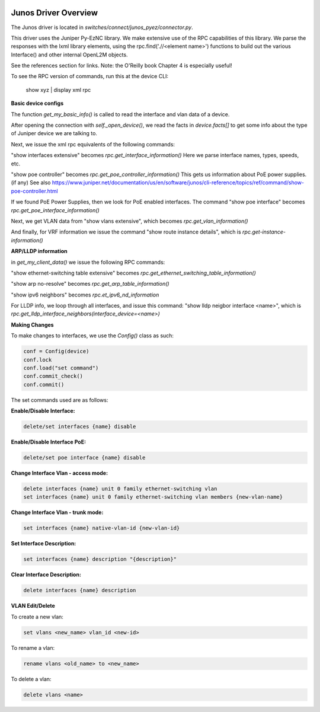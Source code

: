 .. image:: ../../../_static/openl2m_logo.png

Junos Driver Overview
=====================

The Junos driver is located in *switches/connect/junos_pyez/connector.py*.

This driver uses the Juniper Py-EzNC library. We make extensive use of the RPC
capabilities of this library. We parse the responses with the lxml library elements,
using the rpc.find('.//<element name>') functions to build out the various Interface()
and other internal OpenL2M objects.

See the references section for links. Note: the O'Reilly book Chapter 4 is especially useful!

To see the RPC version of commands, run this at the device CLI:

  show xyz | display xml rpc


**Basic device configs**

The function *get_my_basic_info()* is called to read the interface and vlan data of a device.

After opening the connection with *self._open_device()*, we read the facts in *device.facts[]*
to get some info about the type of Juniper device we are talking to.

Next, we issue the xml rpc equivalents of the following commands:

"show interfaces extensive" becomes *rpc.get_interface_information()* Here we parse interface names, types, speeds, etc.

"show poe controller" becomes *rpc.get_poe_controller_information()* This gets us information about PoE power supplies. (if any)
See also https://www.juniper.net/documentation/us/en/software/junos/cli-reference/topics/ref/command/show-poe-controller.html

If we found PoE Power Supplies, then we look for PoE enabled interfaces. The command
"show poe interface" becomes *rpc.get_poe_interface_information()*

Next, we get VLAN data from "show vlans extensive", which becomes *rpc.get_vlan_information()*

And finally, for VRF information we issue the command "show route instance details",
which is *rpc.get-instance-information()*


**ARP/LLDP information**

in *get_my_client_data()* we issue the following RPC commands:

"show ethernet-switching table extensive" becomes *rpc.get_ethernet_switching_table_information()*

"show arp no-resolve" becomes *rpc.get_arp_table_information()*

"show ipv6 neighbors" becomes *rpc.et_ipv6_nd_information*

For LLDP info, we loop through all interfaces, and issue this command:
"show lldp neigbor interface <name>", which is *rpc.get_lldp_interface_neighbors(interface_device=<name>)*


**Making Changes**

To make changes to interfaces, we use the *Config()* class as such:

.. code-block:: bash

  conf = Config(device)
  conf.lock
  conf.load("set command")
  conf.commit_check()
  conf.commit()

The set commands used are as follows:

**Enable/Disable Interface:**

.. code-block:: bash

  delete/set interfaces {name} disable

**Enable/Disable Interface PoE:**

.. code-block:: bash

  delete/set poe interface {name} disable

**Change Interface Vlan - access mode:**

.. code-block:: bash

  delete interfaces {name} unit 0 family ethernet-switching vlan
  set interfaces {name} unit 0 family ethernet-switching vlan members {new-vlan-name}

**Change Interface Vlan - trunk mode:**

.. code-block:: bash

  set interfaces {name} native-vlan-id {new-vlan-id}

**Set Interface Description:**

.. code-block:: bash

  set interfaces {name} description "{description}"

**Clear Interface Description:**

.. code-block:: bash

  delete interfaces {name} description

**VLAN Edit/Delete**

To create a new vlan:

.. code-block:: bash

  set vlans <new_name> vlan_id <new-id>

To rename a vlan:

.. code-block:: bash

  rename vlans <old_name> to <new_name>

To delete a vlan:

.. code-block:: bash

  delete vlans <name>